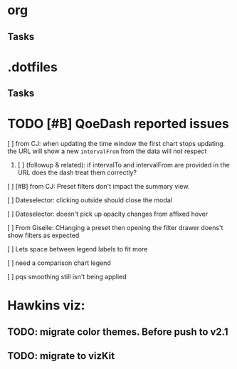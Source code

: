 * org
** Tasks
* .dotfiles
** Tasks
* TODO [#B] QoeDash reported issues
:PROPERTIES:
:ID:       b9590706-f5d6-4f73-aa9e-87d0f31a7864
:END:
****  [ ] from CJ: when updating the time window the first chart stops updating. the URL will show a new =intervalFrom= from the data will not respect
:PROPERTIES:
:ID:       c89dafa2-0754-4453-959a-913592393f96
:END:
***** [ ] (followup & related): if intervalTo and intervalFrom are provided in the URL does the dash treat them  correctly?
:PROPERTIES:
:ID:       f6086e9e-a8b0-4b75-a849-9c753bfb8367
:END:
**** [ ] [#B] from CJ: Preset filters don't impact the summary view.
:PROPERTIES:
:ID:       69271881-fe81-48ab-9298-75766e5f3a1e
:END:
**** [ ] Dateselector: clicking outside should close the modal
:PROPERTIES:
:ID:       e63e1875-0e38-44aa-9a16-16ae093cf433
:END:
**** [ ] Dateselector: doesn't pick up opacity changes from affixed hover
:PROPERTIES:
:ID:       1b4b6632-523e-4083-a266-b6ace129b087
:END:
**** [ ] From Giselle: CHanging a preset then opening the filter drawer doens't show filters as expected
:PROPERTIES:
:ID:       22e65443-cda2-4e2c-82f1-4bb50425b76a
:END:
**** [ ] Lets space between legend labels to fit more
:PROPERTIES:
:ID:       d48df84e-8081-4008-b6fe-f114bbfee24a
:END:
**** [ ] need a comparison chart legend
:PROPERTIES:
:ID:       4d00eac0-8859-4eec-b1b9-9b1dcd56436f
:END:
**** [ ] pqs smoothing still isn't being applied
:PROPERTIES:
:ID:       1a25ef7b-0036-4b66-8f90-68cb91045a22
:END:


*   Hawkins viz:
** TODO: migrate color themes. Before push to v2.1
SCHEDULED: <2022-12-12 Mon>
:PROPERTIES:
:ID:       720dde2f-3096-4bf6-adfa-8ab877dfb45f
:END:
** TODO: migrate to vizKit
